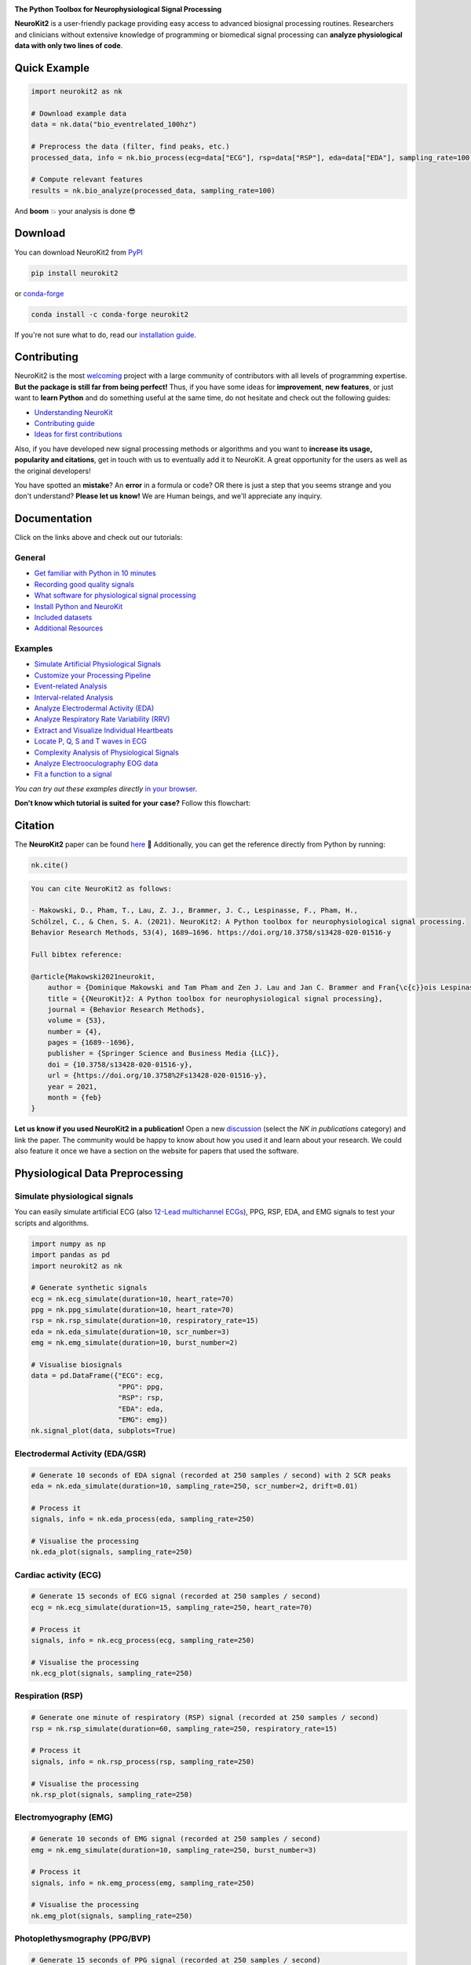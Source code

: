 .. image:: https://raw.github.com/neuropsychology/NeuroKit/master/docs/img/banner.png
        :target: https://neurokit2.readthedocs.io/en/latest/?badge=latest

.. image:: https://img.shields.io/pypi/pyversions/neurokit2.svg?logo=python&logoColor=FFE873
        :target: https://pypi.python.org/pypi/neurokit2

.. image:: https://img.shields.io/pypi/dm/neurokit2
        :target: https://pypi.python.org/pypi/neurokit2

.. image:: https://img.shields.io/pypi/v/neurokit2.svg?logo=pypi&logoColor=FFE873
        :target: https://pypi.python.org/pypi/neurokit2

.. image:: https://github.com/neuropsychology/NeuroKit/actions/workflows/tests.yml/badge.svg
        :target: https://github.com/neuropsychology/NeuroKit/actions/workflows/tests.yml

.. image:: https://codecov.io/gh/neuropsychology/NeuroKit/branch/master/graph/badge.svg
        :target: https://codecov.io/gh/neuropsychology/NeuroKit

.. image:: https://api.codeclimate.com/v1/badges/517cb22bd60238174acf/maintainability
        :target: https://codeclimate.com/github/neuropsychology/NeuroKit/maintainability
        :alt: Maintainability


**The Python Toolbox for Neurophysiological Signal Processing**

**NeuroKit2** is a user-friendly package providing easy access to advanced biosignal processing routines.
Researchers and clinicians without extensive knowledge of programming or biomedical signal processing
can **analyze physiological data with only two lines of code**.


Quick Example
------------------

.. code-block:: python

    import neurokit2 as nk

    # Download example data
    data = nk.data("bio_eventrelated_100hz")

    # Preprocess the data (filter, find peaks, etc.)
    processed_data, info = nk.bio_process(ecg=data["ECG"], rsp=data["RSP"], eda=data["EDA"], sampling_rate=100)

    # Compute relevant features
    results = nk.bio_analyze(processed_data, sampling_rate=100)

And **boom** 💥 your analysis is done 😎

Download
--------

You can download NeuroKit2 from `PyPI <https://pypi.org/project/neurokit2/>`_

.. code-block::

    pip install neurokit2

or `conda-forge <https://anaconda.org/conda-forge/neurokit2>`_

.. code-block::

    conda install -c conda-forge neurokit2

If you're not sure what to do, read our `installation guide <https://neurokit2.readthedocs.io/en/latest/installation.html>`_.

Contributing
-------------

.. image:: https://img.shields.io/badge/License-MIT-blue.svg
        :target: https://github.com/neuropsychology/NeuroKit/blob/master/LICENSE
        :alt: License

.. image:: https://github.com/neuropsychology/neurokit/workflows/%E2%9C%A8%20Style/badge.svg?branch=master
        :target: https://github.com/neuropsychology/NeuroKit/actions
        :alt: GitHub CI

.. image:: https://img.shields.io/badge/code%20style-black-000000.svg
        :target: https://github.com/psf/black
        :alt: Black code

NeuroKit2 is the most `welcoming <https://github.com/neuropsychology/NeuroKit#popularity>`_ project with a large community of contributors with all levels of programming expertise. **But the package is still far from being perfect!** Thus, if you have some ideas for **improvement**, **new features**, or just want to **learn Python** and do something useful at the same time, do not hesitate and check out the following guides:

- `Understanding NeuroKit <https://neurokit2.readthedocs.io/en/latest/contributing/understanding.html>`_
- `Contributing guide <https://neurokit2.readthedocs.io/en/latest/contributing/contributing.html>`_
- `Ideas for first contributions <https://neurokit2.readthedocs.io/en/latest/contributing/first_contribution.html>`_

Also, if you have developed new signal processing methods or algorithms and you want to **increase its usage, popularity and citations**, get in touch with us to eventually add it to NeuroKit. A great opportunity for the users as well as the original developers!

You have spotted an **mistake**? An **error** in a formula or code? OR there is just a step that you seems strange and you don't understand? **Please let us know!** We are Human beings, and we'll appreciate any inquiry.

Documentation
----------------

.. image:: https://readthedocs.org/projects/neurokit2/badge/?version=latest
        :target: https://neurokit2.readthedocs.io/en/latest/?badge=latest
        :alt: Documentation Status

.. image:: https://img.shields.io/badge/functions-API-orange.svg?colorB=2196F3
        :target: https://neurokit2.readthedocs.io/en/latest/functions.html
        :alt: API

.. image:: https://img.shields.io/badge/tutorials-help-orange.svg?colorB=E91E63
        :target: https://neurokit2.readthedocs.io/en/latest/tutorials/index.html
        :alt: Tutorials

.. image:: https://img.shields.io/badge/documentation-pdf-purple.svg?colorB=FF9800
        :target: https://neurokit2.readthedocs.io/_/downloads/en/latest/pdf/
        :alt: PDF

.. image:: https://mybinder.org/badge_logo.svg
        :target: https://mybinder.org/v2/gh/neuropsychology/NeuroKit/dev?urlpath=lab%2Ftree%2Fdocs%2Fexamples
        :alt: Binder

.. image:: https://img.shields.io/gitter/room/neuropsychology/NeuroKit.js.svg
        :target: https://gitter.im/NeuroKit/community
        :alt: Chat on Gitter


Click on the links above and check out our tutorials:

General
^^^^^^^^^^

-  `Get familiar with Python in 10 minutes <https://neurokit2.readthedocs.io/en/latest/tutorials/learnpython.html>`_
-  `Recording good quality signals <https://neurokit2.readthedocs.io/en/latest/tutorials/recording.html>`_
-  `What software for physiological signal processing <https://neurokit2.readthedocs.io/en/latest/tutorials/software.html>`_
-  `Install Python and NeuroKit <https://neurokit2.readthedocs.io/en/latest/installation.html>`_
-  `Included datasets <https://neurokit2.readthedocs.io/en/latest/datasets.html>`_
-  `Additional Resources <https://neurokit2.readthedocs.io/en/latest/tutorials/resources.html>`_


Examples
^^^^^^^^^^

-  `Simulate Artificial Physiological Signals <https://neurokit2.readthedocs.io/en/latest/examples/simulation.html>`_
-  `Customize your Processing Pipeline <https://neurokit2.readthedocs.io/en/latest/examples/custom.html>`_
-  `Event-related Analysis <https://neurokit2.readthedocs.io/en/latest/examples/eventrelated.html>`_
-  `Interval-related Analysis <https://neurokit2.readthedocs.io/en/latest/examples/intervalrelated.html>`_
-  `Analyze Electrodermal Activity (EDA) <https://neurokit2.readthedocs.io/en/latest/examples/eda.html>`_
-  `Analyze Respiratory Rate Variability (RRV) <https://neurokit2.readthedocs.io/en/latest/examples/rrv.html>`_
-  `Extract and Visualize Individual Heartbeats <https://neurokit2.readthedocs.io/en/latest/examples/heartbeats.html>`_
-  `Locate P, Q, S and T waves in ECG <https://neurokit2.readthedocs.io/en/latest/examples/ecg_delineate.html>`_
-  `Complexity Analysis of Physiological Signals <https://neurokit2.readthedocs.io/en/latest/examples/complexity.html>`_
-  `Analyze Electrooculography EOG data <https://neurokit2.readthedocs.io/en/latest/examples/eog.html>`_
-  `Fit a function to a signal <https://neurokit2.readthedocs.io/en/latest/examples/fit_function.html>`_

*You can try out these examples directly* `in your browser <https://github.com/neuropsychology/NeuroKit/tree/master/docs/examples#cloud-based-interactive-examples>`_.

**Don't know which tutorial is suited for your case?** Follow this flowchart:


.. image:: https://raw.github.com/neuropsychology/NeuroKit/master/docs/readme/workflow.png
        :target: https://neurokit2.readthedocs.io/en/latest/?badge=latest

Citation
---------

.. image:: https://zenodo.org/badge/218212111.svg
   :target: https://zenodo.org/badge/latestdoi/218212111

.. image:: https://img.shields.io/badge/details-authors-purple.svg?colorB=9C27B0
   :target: https://neurokit2.readthedocs.io/en/latest/authors.html


The **NeuroKit2** paper can be found `here <https://doi.org/10.3758/s13428-020-01516-y>`_ 🎉 Additionally, you can get the reference directly from Python by running:

.. code-block:: python

    nk.cite()


.. code-block:: tex

    You can cite NeuroKit2 as follows:

    - Makowski, D., Pham, T., Lau, Z. J., Brammer, J. C., Lespinasse, F., Pham, H.,
    Schölzel, C., & Chen, S. A. (2021). NeuroKit2: A Python toolbox for neurophysiological signal processing.
    Behavior Research Methods, 53(4), 1689–1696. https://doi.org/10.3758/s13428-020-01516-y

    Full bibtex reference:

    @article{Makowski2021neurokit,
        author = {Dominique Makowski and Tam Pham and Zen J. Lau and Jan C. Brammer and Fran{\c{c}}ois Lespinasse and Hung Pham and Christopher Schölzel and S. H. Annabel Chen},
        title = {{NeuroKit}2: A Python toolbox for neurophysiological signal processing},
        journal = {Behavior Research Methods},
        volume = {53},
        number = {4},
        pages = {1689--1696},
        publisher = {Springer Science and Business Media {LLC}},
        doi = {10.3758/s13428-020-01516-y},
        url = {https://doi.org/10.3758%2Fs13428-020-01516-y},
        year = 2021,
        month = {feb}
    }


**Let us know if you used NeuroKit2 in a publication!** Open a new `discussion <https://github.com/neuropsychology/NeuroKit/discussions>`_ (select the *NK in publications* category) and link the paper. The community would be happy to know about how you used it and learn about your research. We could also feature it once we have a section on the website for papers that used the software.

..
    Design
    --------

    *NeuroKit2* is designed to provide a **consistent**, **accessible** yet **powerful** and **flexible** API.

    - **Consistency**: For each type of signals (ECG, RSP, EDA, EMG...), the same function names are called (in the form :code:`signaltype_functiongoal()`) to achieve equivalent goals, such as :code:`*_clean()`, :code:`*_findpeaks()`, :code:`*_process()`, :code:`*_plot()` (replace the star with the signal type, e.g., :code:`ecg_clean()`).
    - **Accessibility**: Using NeuroKit2 is made very easy for beginners through the existence of powerful high-level "master" functions, such as :code:`*_process()`, that performs cleaning, preprocessing and processing with sensible defaults.
    - **Flexibility**: However, advanced users can very easily build their own custom analysis pipeline by using the mid-level functions (such as :code:`*_clean()`, :code:`*_rate()`), offering more control and flexibility over their parameters.


Physiological Data Preprocessing
---------------------------------

Simulate physiological signals
^^^^^^^^^^^^^^^^^^^^^^^^^^^^^^^

You can easily simulate artificial ECG (also `12-Lead multichannel ECGs <https://neurokit2.readthedocs.io/en/latest/studies/ecg_generating_12_leads.html>`_), PPG, RSP, EDA, and EMG signals to test your scripts and algorithms.

.. code-block:: python

    import numpy as np
    import pandas as pd
    import neurokit2 as nk

    # Generate synthetic signals
    ecg = nk.ecg_simulate(duration=10, heart_rate=70)
    ppg = nk.ppg_simulate(duration=10, heart_rate=70)
    rsp = nk.rsp_simulate(duration=10, respiratory_rate=15)
    eda = nk.eda_simulate(duration=10, scr_number=3)
    emg = nk.emg_simulate(duration=10, burst_number=2)

    # Visualise biosignals
    data = pd.DataFrame({"ECG": ecg,
                         "PPG": ppg,
                         "RSP": rsp,
                         "EDA": eda,
                         "EMG": emg})
    nk.signal_plot(data, subplots=True)


.. image:: https://raw.github.com/neuropsychology/NeuroKit/master/docs/readme/README_simulation.png
        :target: https://neurokit2.readthedocs.io/en/latest/examples/simulation.html


Electrodermal Activity (EDA/GSR)
^^^^^^^^^^^^^^^^^^^^^^^^^^^^^^^^^

.. code-block:: python

    # Generate 10 seconds of EDA signal (recorded at 250 samples / second) with 2 SCR peaks
    eda = nk.eda_simulate(duration=10, sampling_rate=250, scr_number=2, drift=0.01)

    # Process it
    signals, info = nk.eda_process(eda, sampling_rate=250)

    # Visualise the processing
    nk.eda_plot(signals, sampling_rate=250)

.. image:: https://raw.github.com/neuropsychology/NeuroKit/master/docs/readme/README_eda.png
        :target: https://neurokit2.readthedocs.io/en/latest/examples/eda.html


Cardiac activity (ECG)
^^^^^^^^^^^^^^^^^^^^^^^^^^^^^^^

.. code-block:: python

    # Generate 15 seconds of ECG signal (recorded at 250 samples / second)
    ecg = nk.ecg_simulate(duration=15, sampling_rate=250, heart_rate=70)

    # Process it
    signals, info = nk.ecg_process(ecg, sampling_rate=250)

    # Visualise the processing
    nk.ecg_plot(signals, sampling_rate=250)


.. image:: https://raw.github.com/neuropsychology/NeuroKit/master/docs/readme/README_ecg.png
        :target: https://neurokit2.readthedocs.io/en/latest/examples/heartbeats.html


Respiration (RSP)
^^^^^^^^^^^^^^^^^^^

.. code-block:: python

    # Generate one minute of respiratory (RSP) signal (recorded at 250 samples / second)
    rsp = nk.rsp_simulate(duration=60, sampling_rate=250, respiratory_rate=15)

    # Process it
    signals, info = nk.rsp_process(rsp, sampling_rate=250)

    # Visualise the processing
    nk.rsp_plot(signals, sampling_rate=250)


.. image:: https://raw.github.com/neuropsychology/NeuroKit/master/docs/readme/README_rsp.png
        :target: https://neurokit2.readthedocs.io/en/latest/examples/rrv.html


Electromyography (EMG)
^^^^^^^^^^^^^^^^^^^^^^^

.. code-block:: python

    # Generate 10 seconds of EMG signal (recorded at 250 samples / second)
    emg = nk.emg_simulate(duration=10, sampling_rate=250, burst_number=3)

    # Process it
    signals, info = nk.emg_process(emg, sampling_rate=250)

    # Visualise the processing
    nk.emg_plot(signals, sampling_rate=250)


.. image:: https://raw.github.com/neuropsychology/NeuroKit/master/docs/readme/README_emg.png


Photoplethysmography (PPG/BVP)
^^^^^^^^^^^^^^^^^^^^^^^^^^^^^^^

.. code-block:: python

    # Generate 15 seconds of PPG signal (recorded at 250 samples / second)
    ppg = nk.ppg_simulate(duration=15, sampling_rate=250, heart_rate=70)

    # Process it
    signals, info = nk.ppg_process(ppg, sampling_rate=250)

    # Visualize the processing
    nk.ppg_plot(signals, sampling_rate=250)


.. image:: https://raw.github.com/neuropsychology/NeuroKit/master/docs/readme/README_ppg.png


Electrooculography (EOG)
^^^^^^^^^^^^^^^^^^^^^^^^^^

.. code-block:: python

    # Import EOG data
    eog_signal = nk.data("eog_100hz")

    # Process it
    signals, info = nk.eog_process(eog_signal, sampling_rate=100)

    # Plot
    plot = nk.eog_plot(signals, info, sampling_rate=100)


.. image:: https://raw.github.com/neuropsychology/NeuroKit/master/docs/readme/README_eog.png



Electrogastrography (EGG)
^^^^^^^^^^^^^^^^^^^^^^^^^^^^^^^

Consider `helping us develop it <https://neurokit2.readthedocs.io/en/latest/tutorials/contributing.html>`_!


Physiological Data Analysis
----------------------------

The analysis of physiological data usually comes in two types, **event-related** or **interval-related**.



.. image:: https://raw.github.com/neuropsychology/NeuroKit/master/docs/readme/features.png


Event-related
^^^^^^^^^^^^^^

This type of analysis refers to physiological changes immediately occurring in response to an event.
For instance, physiological changes following the presentation of a stimulus (e.g., an emotional stimulus) indicated by
the dotted lines in the figure above. In this situation the analysis is epoch-based.
An epoch is a short chunk of the physiological signal (usually < 10 seconds), that is locked to a specific stimulus and hence
the physiological signals of interest are time-segmented accordingly. This is represented by the orange boxes in the figure above.
In this case, using `bio_analyze()` will compute features like rate changes, peak characteristics and phase characteristics.

- `Event-related example <https://neurokit2.readthedocs.io/en/latest/examples/eventrelated.html>`_

Interval-related
^^^^^^^^^^^^^^^^^

This type of analysis refers to the physiological characteristics and features that occur over
longer periods of time (from a few seconds to days of activity). Typical use cases are either
periods of resting-state, in which the activity is recorded for several minutes while the participant
is at rest, or during different conditions in which there is no specific time-locked event
(e.g., watching movies, listening to music, engaging in physical activity, etc.). For instance,
this type of analysis is used when people want to compare the physiological activity under different
intensities of physical exercise, different types of movies, or different intensities of
stress. To compare event-related and interval-related analysis, we can refer to the example figure above.
For example, a participant might be watching a 20s-long short film where particular stimuli of
interest in the movie appears at certain time points (marked by the dotted lines). While
event-related analysis pertains to the segments of signals within the orange boxes (to understand the physiological
changes pertaining to the appearance of stimuli), interval-related analysis can be
applied on the entire 20s duration to investigate how physiology fluctuates in general.
In this case, using `bio_analyze()` will compute features such as rate characteristics (in particular,
variability metrics) and peak characteristics.

- `Interval-related example <https://neurokit2.readthedocs.io/en/latest/examples/intervalrelated.html>`_


Heart Rate Variability (HRV)
----------------------------
.. image:: https://img.shields.io/badge/Tutorial-HRV-green
        :target: https://www.mdpi.com/1424-8220/21/12/3998

Check-out our **Heart Rate Variability in Psychology: A Review of HRV Indices and an Analysis Tutorial** `paper <https://doi.org/10.3390/s21123998>`_ for:

- a comprehensive review of the most up-to-date HRV indices
- a discussion of their significance in psychological research and practices
- a step-by-step guide for HRV analysis using **NeuroKit2**


.. code-block:: tex

    You can cite the paper as follows:

    - Pham, T., Lau, Z. J., Chen, S. H. A., & Makowski, D. (2021).
    Heart Rate Variability in Psychology: A Review of HRV Indices and an Analysis Tutorial.
    Sensors, 21(12), 3998. https://doi:10.3390/s21123998


- **Compute HRV indices using Python**

  - **Time domain**: RMSSD, MeanNN, SDNN, SDSD, CVNN etc.
  - **Frequency domain**: Spectral power density in various frequency bands (Ultra low/ULF, Very low/VLF, Low/LF, High/HF, Very high/VHF), Ratio of LF to HF power, Normalized LF (LFn) and HF (HFn), Log transformed HF (LnHF).
  - **Nonlinear domain**: Spread of RR intervals (SD1, SD2, ratio between SD2 to SD1), Cardiac Sympathetic Index (CSI), Cardial Vagal Index (CVI), Modified CSI, Sample Entropy (SampEn).


.. code-block:: python

    # Download data
    data = nk.data("bio_resting_8min_100hz")

    # Find peaks
    peaks, info = nk.ecg_peaks(data["ECG"], sampling_rate=100)

    # Compute HRV indices
    nk.hrv(peaks, sampling_rate=100, show=True)
    >>>    HRV_RMSSD  HRV_MeanNN   HRV_SDNN  ...   HRV_CVI  HRV_CSI_Modified  HRV_SampEn
    >>> 0  69.697983  696.395349  62.135891  ...  4.829101        592.095372    1.259931



.. image:: https://raw.github.com/neuropsychology/NeuroKit/master/docs/readme/README_hrv.png

Miscellaneous
----------------------------

ECG Delineation
^^^^^^^^^^^^^^^^^^^^^^^^^^^^^^^^^^^^^^^^^^^^^^^

- Delineate the QRS complex of an electrocardiac signal (ECG) including P-peaks, T-peaks, as well as their onsets and offsets.


.. code-block:: python


    # Download data
    ecg_signal = nk.data(dataset="ecg_3000hz")['ECG']

    # Extract R-peaks locations
    _, rpeaks = nk.ecg_peaks(ecg_signal, sampling_rate=3000)

    # Delineate
    signal, waves = nk.ecg_delineate(ecg_signal, rpeaks, sampling_rate=3000, method="dwt", show=True, show_type='all')



.. image:: https://raw.github.com/neuropsychology/NeuroKit/master/docs/readme/README_delineate.png
       :target: https://neurokit2.readthedocs.io/en/latest/examples/ecg_delineate.html



Signal Processing
^^^^^^^^^^^^^^^^^^^^^^^^^^^^^^^^^^^^^^^^^^^^^^^

- **Signal processing functionalities**

  - **Filtering**: Using different methods.
  - **Detrending**: Remove the baseline drift or trend.
  - **Distorting**: Add noise and artifacts.

.. code-block:: python

    # Generate original signal
    original = nk.signal_simulate(duration=6, frequency=1)

    # Distort the signal (add noise, linear trend, artifacts etc.)
    distorted = nk.signal_distort(original,
                                  noise_amplitude=0.1,
                                  noise_frequency=[5, 10, 20],
                                  powerline_amplitude=0.05,
                                  artifacts_amplitude=0.3,
                                  artifacts_number=3,
                                  linear_drift=0.5)

    # Clean (filter and detrend)
    cleaned = nk.signal_detrend(distorted)
    cleaned = nk.signal_filter(cleaned, lowcut=0.5, highcut=1.5)

    # Compare the 3 signals
    plot = nk.signal_plot([original, distorted, cleaned])


.. image:: https://raw.github.com/neuropsychology/NeuroKit/master/docs/readme/README_signalprocessing.png


Complexity (Entropy, Fractal Dimensions, ...)
^^^^^^^^^^^^^^^^^^^^^^^^^^^^^^^^^^^^^^^^^^^^^^^

- **Optimize complexity parameters** (delay *tau*, dimension *m*, tolerance *r*)

.. code-block:: python

    # Generate signal
    signal = nk.signal_simulate(frequency=[1, 3], noise=0.01, sampling_rate=100)

    # Find optimal time delay, embedding dimension and r
    parameters = nk.complexity_optimize(signal, show=True)



.. image:: https://raw.github.com/neuropsychology/NeuroKit/master/docs/readme/README_complexity_optimize.png
        :target: https://neurokit2.readthedocs.io/en/latest/tutorials/complexity.html



- **Compute complexity features**

  - **Entropy**: Sample Entropy (SampEn), Approximate Entropy (ApEn), Fuzzy Entropy (FuzzEn), Multiscale Entropy (MSE), Shannon Entropy (ShEn)
  - **Fractal dimensions**: Correlation Dimension D2, ...
  - **Detrended Fluctuation Analysis**

.. code-block:: python

    nk.entropy_sample(signal)
    nk.entropy_approximate(signal)


Signal Decomposition
^^^^^^^^^^^^^^^^^^^^^^^^^^^^^^^^^^^^^^^^^^^^^^^

.. code-block:: python

    # Create complex signal
    signal = nk.signal_simulate(duration=10, frequency=1)  # High freq
    signal += 3 * nk.signal_simulate(duration=10, frequency=3)  # Higher freq
    signal += 3 * np.linspace(0, 2, len(signal))  # Add baseline and linear trend
    signal += 2 * nk.signal_simulate(duration=10, frequency=0.1, noise=0)  # Non-linear trend
    signal += np.random.normal(0, 0.02, len(signal))  # Add noise

    # Decompose signal using Empirical Mode Decomposition (EMD)
    components = nk.signal_decompose(signal, method='emd')
    nk.signal_plot(components)  # Visualize components

    # Recompose merging correlated components
    recomposed = nk.signal_recompose(components, threshold=0.99)
    nk.signal_plot(recomposed)  # Visualize components

.. image:: https://raw.github.com/neuropsychology/NeuroKit/master/docs/readme/README_decomposition.png
        :target: https://neurokit2.readthedocs.io/en/latest/

Signal Power Spectrum Density (PSD)
^^^^^^^^^^^^^^^^^^^^^^^^^^^^^^^^^^^^^^^^^^^^^^^
.. code-block:: python

    # Generate complex signal
    signal = nk.signal_simulate(duration=20, frequency=[0.5, 5, 10, 15], amplitude=[2, 1.5, 0.5, 0.3], noise=0.025)

    # Get the PSD using different methods
    welch = nk.signal_psd(signal, method="welch", min_frequency=1, max_frequency=20, show=True)
    multitaper = nk.signal_psd(signal, method="multitapers", max_frequency=20, show=True)
    lomb = nk.signal_psd(signal, method="lomb", min_frequency=1, max_frequency=20, show=True)
    burg = nk.signal_psd(signal, method="burg", min_frequency=1, max_frequency=20, order=10, show=True)

.. image:: https://raw.github.com/neuropsychology/NeuroKit/master/docs/readme/README_psd.png
        :target: https://neurokit2.readthedocs.io/en/latest/

Statistics
^^^^^^^^^^^^^^^^^^^^^^^^^^^^^^^^^^^^^^^^^^^^^^^

- **Highest Density Interval (HDI)**

.. code-block:: python

    x = np.random.normal(loc=0, scale=1, size=100000)

    ci_min, ci_max = nk.hdi(x, ci=0.95, show=True)

.. image:: https://raw.github.com/neuropsychology/NeuroKit/master/docs/readme/README_hdi.png

Popularity
---------------------

.. image:: https://img.shields.io/pypi/dd/neurokit2
        :target: https://pypi.python.org/pypi/neurokit2

.. image:: https://img.shields.io/github/stars/neuropsychology/NeuroKit
        :target: https://github.com/neuropsychology/NeuroKit/stargazers

.. image:: https://img.shields.io/github/forks/neuropsychology/NeuroKit
        :target: https://github.com/neuropsychology/NeuroKit/network


NeuroKit2 is one of the most welcoming package for new contributors and users, as well as the fastest growing package. So stop hesitating and hop onboard 🤗

.. image:: https://raw.github.com/neuropsychology/NeuroKit/master/docs/readme/README_popularity.png
        :target: https://pypi.python.org/pypi/neurokit2


Disclaimer
----------
*The authors do not provide any warranty. If this software causes your keyboard to blow up, your brain to liquefy, your toilet to clog or a zombie plague to break loose, the authors CANNOT IN ANY WAY be held responsible.*

.. used_at_section

Used at
-------

|ntu| |univ_paris| |univ_duke| |uni_auckland| |uni_pittsburh| |uni_washington|

.. |ntu| image:: https://upload.wikimedia.org/wikipedia/en/thumb/c/c6/Nanyang_Technological_University.svg/1024px-Nanyang_Technological_University.svg.png
   :height: 70
.. |univ_duke| image:: https://www.tutelaprep.com/blog/wp-content/uploads/2019/12/duke.png
   :height: 70
.. |univ_paris| image:: https://study-eu.s3.amazonaws.com/uploads/university/universit--de-paris-logo.svg
   :height: 70
.. |uni_auckland| image:: https://upload.wikimedia.org/wikipedia/en/thumb/a/ae/University_of_Auckland.svg/1024px-University_of_Auckland.svg.png
   :height: 70
.. |uni_pittsburh| image:: https://upload.wikimedia.org/wikipedia/en/thumb/f/fb/University_of_Pittsburgh_seal.svg/1200px-University_of_Pittsburgh_seal.svg.png
   :height: 70
.. |uni_washington| image:: https://upload.wikimedia.org/wikipedia/en/thumb/5/58/University_of_Washington_seal.svg/768px-University_of_Washington_seal.svg.png
   :height: 70



